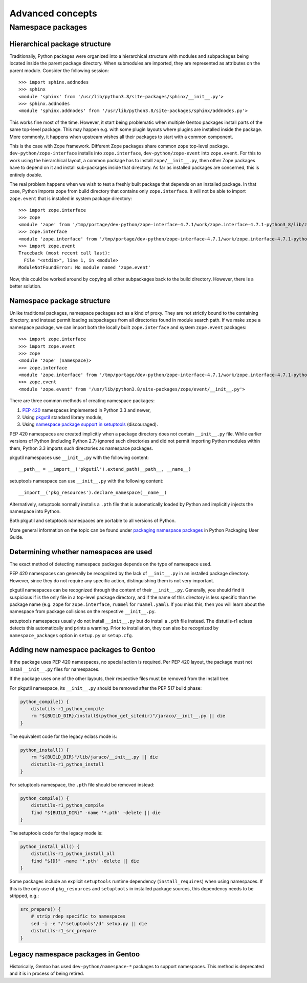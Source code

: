 =================
Advanced concepts
=================

.. highlight:: python

Namespace packages
==================

Hierarchical package structure
------------------------------
Traditionally, Python packages were organized into a hierarchical
structure with modules and subpackages being located inside the parent
package directory.  When submodules are imported, they are represented
as attributes on the parent module.  Consider the following session::

    >>> import sphinx.addnodes
    >>> sphinx
    <module 'sphinx' from '/usr/lib/python3.8/site-packages/sphinx/__init__.py'>
    >>> sphinx.addnodes
    <module 'sphinx.addnodes' from '/usr/lib/python3.8/site-packages/sphinx/addnodes.py'>

This works fine most of the time.  However, it start being problematic
when multiple Gentoo packages install parts of the same top-level
package.  This may happen e.g. with some plugin layouts where plugins
are installed inside the package.  More commonly, it happens when
upstream wishes all their packages to start with a common component.

This is the case with Zope framework.  Different Zope packages share
common ``zope`` top-level package.  ``dev-python/zope-interface``
installs into ``zope.interface``, ``dev-python/zope-event``
into ``zope.event``.  For this to work using the hierarchical layout,
a common package has to install ``zope/__init__.py``, then other Zope
packages have to depend on it and install sub-packages inside that
directory.  As far as installed packages are concerned, this is entirely
doable.

The real problem happens when we wish to test a freshly built package
that depends on an installed package.  In that case, Python imports
``zope`` from build directory that contains only ``zope.interface``.
It will not be able to import ``zope.event`` that is installed in system
package directory::

    >>> import zope.interface
    >>> zope
    <module 'zope' from '/tmp/portage/dev-python/zope-interface-4.7.1/work/zope.interface-4.7.1-python3_8/lib/zope/__init__.py'>
    >>> zope.interface
    <module 'zope.interface' from '/tmp/portage/dev-python/zope-interface-4.7.1/work/zope.interface-4.7.1-python3_8/lib/zope/interface/__init__.py'>
    >>> import zope.event
    Traceback (most recent call last):
      File "<stdin>", line 1, in <module>
    ModuleNotFoundError: No module named 'zope.event'

Now, this could be worked around by copying all other subpackages back
to the build directory.  However, there is a better solution.


Namespace package structure
---------------------------
Unlike traditional packages, namespace packages act as a kind of proxy.
They are not strictly bound to the containing directory, and instead
permit loading subpackages from all directories found in module search
path.  If we make ``zope`` a namespace package, we can import both
the locally built ``zope.interface`` and system ``zope.event``
packages::

    >>> import zope.interface
    >>> import zope.event
    >>> zope
    <module 'zope' (namespace)>
    >>> zope.interface
    <module 'zope.interface' from '/tmp/portage/dev-python/zope-interface-4.7.1/work/zope.interface-4.7.1-python3_8/lib/zope/interface/__init__.py'>
    >>> zope.event
    <module 'zope.event' from '/usr/lib/python3.8/site-packages/zope/event/__init__.py'>

There are three common methods of creating namespace packages:

1. `PEP 420`_ namespaces implemented in Python 3.3 and newer,

2. Using pkgutil_ standard library module,

3. Using `namespace package support in setuptools`_ (discouraged).

PEP 420 namespaces are created implicitly when a package directory
does not contain ``__init__.py`` file.  While earlier versions
of Python (including Python 2.7) ignored such directories and did not
permit importing Python modules within them, Python 3.3 imports such
directories as namespace packages.

pkgutil namespaces use ``__init__.py`` with the following content::

    __path__ = __import__('pkgutil').extend_path(__path__, __name__)

setuptools namespace can use ``__init__.py`` with the following
content::

    __import__('pkg_resources').declare_namespace(__name__)

Alternatively, setuptools normally installs a ``.pth`` file that is
automatically loaded by Python and implicitly injects the namespace
into Python.

Both pkgutil and setuptools namespaces are portable to all versions
of Python.

More general information on the topic can be found under `packaging
namespace packages`_ in Python Packaging User Guide.


Determining whether namespaces are used
---------------------------------------
The exact method of detecting namespace packages depends on the type
of namespace used.

PEP 420 namespaces can generally be recognized by the lack
of ``__init__.py`` in an installed package directory.  However, since
they do not require any specific action, distinguishing them is not very
important.

pkgutil namespaces can be recognized through the content of their
``__init__.py``.  Generally, you should find it suspicious if is
the only file in a top-level package directory, and if the name of this
directory is less specific than the package name (e.g. ``zope`` for
``zope.interface``, ``ruamel`` for ``ruamel.yaml``).  If you miss this,
then you will learn about the namespace from package collisions
on the respective ``__init__.py``.

setuptools namespaces usually do not install ``__init__.py`` but
do install a ``.pth`` file instead.  The distutils-r1 eclass detects
this automatically and prints a warning.  Prior to installation,
they can also be recognized by ``namespace_packages`` option
in ``setup.py`` or ``setup.cfg``.


Adding new namespace packages to Gentoo
---------------------------------------
If the package uses PEP 420 namespaces, no special action is required.
Per PEP 420 layout, the package must not install ``__init__.py`` files
for namespaces.

If the package uses one of the other layouts, their respective files
must be removed from the install tree.

For pkgutil namespace, its ``__init__.py`` should be removed after
the PEP 517 build phase:

.. code-block:: bash

    python_compile() {
        distutils-r1_python_compile
        rm "${BUILD_DIR}/install$(python_get_sitedir)"/jaraco/__init__.py || die
    }

The equivalent code for the legacy eclass mode is:

.. code-block:: bash

    python_install() {
        rm "${BUILD_DIR}"/lib/jaraco/__init__.py || die
        distutils-r1_python_install
    }

For setuptools namespace, the ``.pth`` file should be removed instead:

.. code-block:: bash

    python_compile() {
        distutils-r1_python_compile
        find "${BUILD_DIR}" -name '*.pth' -delete || die
    }

The setuptools code for the legacy mode is:

.. code-block:: bash

    python_install_all() {
        distutils-r1_python_install_all
        find "${D}" -name '*.pth' -delete || die
    }

Some packages include an explicit ``setuptools`` runtime dependency
(``install_requires``) when using namespaces.  If this is the only
use of ``pkg_resources`` and ``setuptools`` in installed package
sources, this dependency needs to be stripped, e.g.:

.. code-block:: bash

    src_prepare() {
        # strip rdep specific to namespaces
        sed -i -e "/'setuptools'/d" setup.py || die
        distutils-r1_src_prepare
    }


Legacy namespace packages in Gentoo
-----------------------------------
Historically, Gentoo has used ``dev-python/namespace-*`` packages
to support namespaces.  This method is deprecated and it is in process
of being retired.


.. _PEP 420: https://www.python.org/dev/peps/pep-0420/

.. _pkgutil: https://docs.python.org/3/library/pkgutil.html

.. _namespace package support in setuptools:
   https://setuptools.readthedocs.io/en/latest/setuptools.html#namespace-packages

.. _packaging namespace packages:
   https://packaging.python.org/guides/packaging-namespace-packages/
